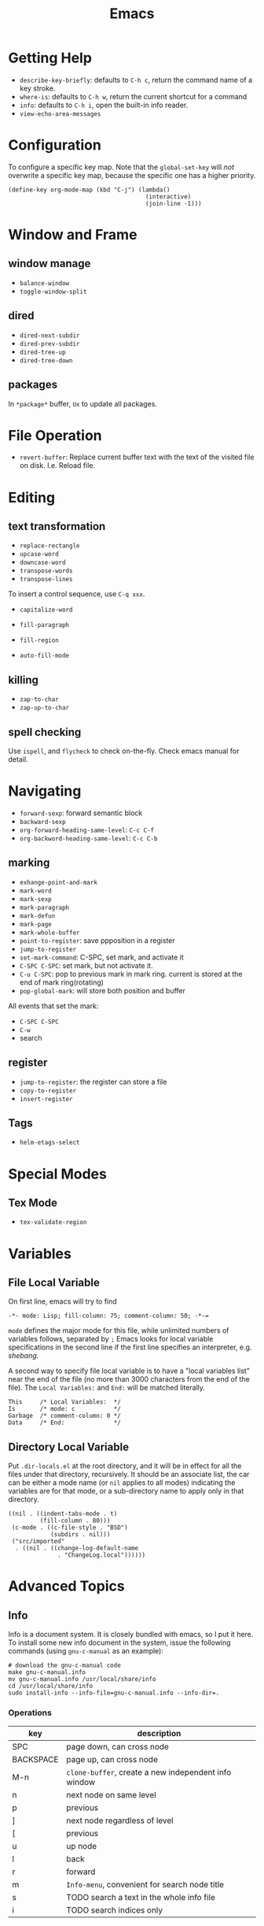#+TITLE: Emacs

* Getting Help
 * =describe-key-briefly=: defaults to =C-h c=, return the command name of a key stroke.
 * =where-is=: defaults to =C-h w=, return the current shortcut for a command
 * =info=: defaults to =C-h i=, open the built-in info reader.
 * =view-echo-area-messages=

* Configuration
To configure a specific key map.
Note that the =global-set-key= will /not/ overwrite a specific key map,
because the specific one has a higher priority.

#+BEGIN_SRC elisp
  (define-key org-mode-map (kbd "C-j") (lambda()
                                         (interactive)
                                         (join-line -1)))
#+END_SRC
* Window and Frame
** window manage
  * ~balance-window~
  * ~toggle-window-split~
** dired
  * ~dired-next-subdir~
  * ~dired-prev-subdir~
  * ~dired-tree-up~
  * ~dired-tree-down~
** packages
In ~*package*~ buffer, ~Ux~ to update all packages.
* File Operation
- =revert-buffer=: Replace current buffer text with the text of the visited file on disk. I.e. Reload file.

* Editing
** text transformation
  * ~replace-rectangle~
  * ~upcase-word~
  * ~downcase-word~
  * ~transpose-words~
  * ~transpose-lines~
To insert a control sequence, use ~C-q xxx~.
- =capitalize-word=

- =fill-paragraph=
- =fill-region=
- =auto-fill-mode=

** killing
  * ~zap-to-char~
  * ~zap-up-to-char~

** spell checking
Use =ispell=, and =flycheck= to check on-the-fly. Check emacs manual for detail.
* Navigating
  * ~forward-sexp~: forward semantic block
  * ~backward-sexp~
  * =org-forward-heading-same-level=: =C-c C-f=
  * =org-backword-heading-same-level=: =C-c C-b=
** marking
  * ~exhange-point-and-mark~
  * ~mark-word~
  * ~mark-sexp~
  * ~mark-paragraph~
  * ~mark-defun~
  * ~mark-page~
  * ~mark-whole-buffer~
  * ~point-to-register~: save ppposition in a register
  * ~jump-to-register~
  * ~set-mark-command~: C-SPC, set mark, and activate it
  * ~C-SPC C-SPC~: set mark, but not activate it.
  * ~C-u C-SPC~: pop to previous mark in mark ring. current is stored at the end of mark ring(rotating)
  * ~pop-global-mark~: will store both position and buffer

All events that set the mark:
 * ~C-SPC C-SPC~
 * ~C-w~
 * search
** register
 * ~jump-to-register~: the register can store a file
 * ~copy-to-register~
 * ~insert-register~

** Tags
- =helm-etags-select=

* Special Modes
** Tex Mode
- =tex-validate-region=

* Variables
** File Local Variable
On first line, emacs will try to find
#+BEGIN_EXAMPLE
-*- mode: Lisp; fill-column: 75; comment-column: 50; -*-=
#+END_EXAMPLE

=mode= defines the major mode for this file, while unlimited numbers of variables follows, separated by =;=
Emacs looks for local variable specifications in the second line if the first line specifies an interpreter, e.g. /shebang/.

A second way to specify file local variable is to have a "local variables list" near the end of the file
(no more than 3000 characters from the end of the file).
The =Local Variables:= and =End:= will be matched literally.

#+BEGIN_EXAMPLE
This     /* Local Variables:  */
Is       /* mode: c           */
Garbage  /* comment-column: 0 */
Data     /* End:              */
#+END_EXAMPLE

** Directory Local Variable
Put =.dir-locals.el= at the root directory, and it will be in effect for all the files under that directory, recursively.
It should be an associate list, the car can be either a mode name (or =nil= applies to all modes) indicating the variables are for that mode,
or a sub-directory name to apply only in that directory.
#+BEGIN_SRC elisp
  ((nil . ((indent-tabs-mode . t)
           (fill-column . 80)))
   (c-mode . ((c-file-style . "BSD")
              (subdirs . nil)))
   ("src/imported"
    . ((nil . ((change-log-default-name
                . "ChangeLog.local"))))))
#+END_SRC

* Advanced Topics
** Info
Info is a document system.
It is closely bundled with emacs, so I put it here.
To install some new info document in the system,
issue the following commands (using =gnu-c-manual= as an example):

#+BEGIN_SRC shell
# download the gnu-c-manual code
make gnu-c-manual.info
mv gnu-c-manual.info /usr/local/share/info
cd /usr/local/share/info
sudo install-info --info-file=gnu-c-manual.info --info-dir=.
#+END_SRC

*** Operations
| key       | description                                          |
|-----------+------------------------------------------------------|
| SPC       | page down, can cross node                            |
| BACKSPACE | page up, can cross node                              |
| M-n       | ~clone-buffer~, create a new independent info window |
| n         | next node on same level                              |
| p         | previous                                             |
| ]         | next node regardless of level                        |
| [         | previous                                             |
| u         | up node                                              |
| l         | back                                                 |
| r         | forward                                              |
| m         | ~Info-menu~, convenient for search node title        |
| s         | TODO search  a text in the whole info file           |
| i         | TODO search indices only                             |

** Babel
How to write a =ob-xxx.el= file?

 * search org-mode babel, you will get a link: http://orgmode.org/worg/org-contrib/babel/
 * In this link, there's a "languages" link. http://orgmode.org/worg/org-contrib/babel/languages.html
 * Under "Develop support for new languages" section, there's link to ob-template.el: http://orgmode.org/w/worg.git/blob/HEAD:/org-contrib/babel/ob-template.el
 * follow instruction to modify it.

some good example to look at: ob-plantuml.el, ob-C.el

* Reference
Sacha's super long Emacs Config: http://pages.sachachua.com/.emacs.d/Sacha.html
Some emacs.d I started with https://github.com/jordonbiondo/.emacs.d/blob/master/init.el
C++ IDE and some tutorials: http://tuhdo.github.io/
